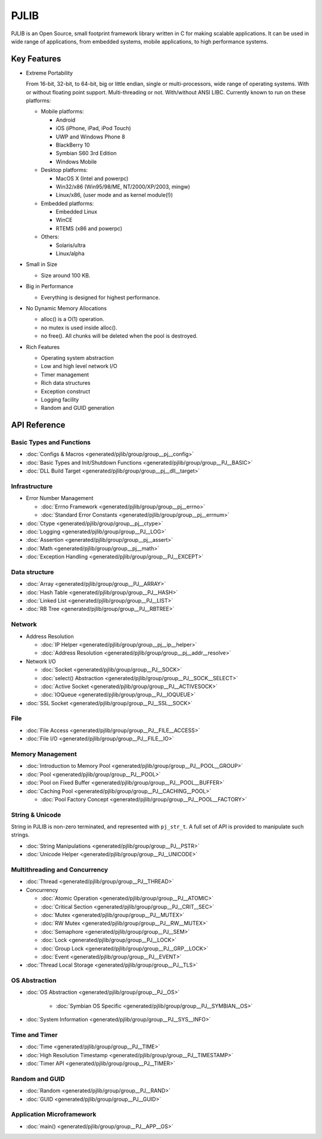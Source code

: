 PJLIB
===================

PJLIB is an Open Source, small footprint framework library written in C for making scalable applications. 
It can be used in wide range of applications, from embedded systems, mobile applications, to high performance systems.


Key Features
-------------

- Extreme Portability

  From 16-bit, 32-bit, to 64-bit, big or little endian, single or multi-processors, wide range of
  operating systems. With or without floating point support. Multi-threading or not. With/without ANSI LIBC. 
  Currently known to run on these platforms:
  
  - Mobile platforms:
  
    - Android
    - iOS (iPhone, iPad, iPod Touch)
    - UWP and Windows Phone 8
    - BlackBerry 10
    - Symbian S60 3rd Edition
    - Windows Mobile
    
  - Desktop platforms:
  
    - MacOS X (Intel and powerpc)
    - Win32/x86 (Win95/98/ME, NT/2000/XP/2003, mingw)
    - Linux/x86, (user mode and as kernel module(!))
    
  - Embedded platforms:
  
    - Embedded Linux
    - WinCE
    - RTEMS (x86 and powerpc)
    
  - Others:
  
    - Solaris/ultra
    - Linux/alpha
  

- Small in Size

  - Size around 100 KB.

- Big in Performance

  - Everything is designed for highest performance.
  
- No Dynamic Memory Allocations

  - alloc() is a O(1) operation.
  - no mutex is used inside alloc().
  - no free(). All chunks will be deleted when the pool is destroyed.

- Rich Features

  - Operating system abstraction
  - Low and high level network I/O
  - Timer management
  - Rich data structures
  - Exception construct
  - Logging facility
  - Random and GUID generation
  
  
API Reference
-------------------

Basic Types and Functions
^^^^^^^^^^^^^^^^^^^^^^^^^^^^

- :doc:`Configs & Macros <generated/pjlib/group/group__pj__config>`
- :doc:`Basic Types and Init/Shutdown Functions <generated/pjlib/group/group__PJ__BASIC>`
- :doc:`DLL Build Target <generated/pjlib/group/group__pj__dll__target>`


Infrastructure
^^^^^^^^^^^^^^^^^^^^^

- Error Number Management

  - :doc:`Errno Framework <generated/pjlib/group/group__pj__errno>`
  - :doc:`Standard Error Constants <generated/pjlib/group/group__pj__errnum>`

- :doc:`Ctype <generated/pjlib/group/group__pj__ctype>`
- :doc:`Logging <generated/pjlib/group/group__PJ__LOG>`
- :doc:`Assertion <generated/pjlib/group/group__pj__assert>`
- :doc:`Math <generated/pjlib/group/group__pj__math>`
- :doc:`Exception Handling <generated/pjlib/group/group__PJ__EXCEPT>`


Data structure
^^^^^^^^^^^^^^^

- :doc:`Array <generated/pjlib/group/group__PJ__ARRAY>` 
- :doc:`Hash Table <generated/pjlib/group/group__PJ__HASH>`
- :doc:`Linked List <generated/pjlib/group/group__PJ__LIST>`
- :doc:`RB Tree <generated/pjlib/group/group__PJ__RBTREE>`


Network
^^^^^^^^^^

- Address Resolution

  - :doc:`IP Helper <generated/pjlib/group/group__pj__ip__helper>`
  - :doc:`Address Resolution <generated/pjlib/group/group__pj__addr__resolve>`

- Network I/O

  - :doc:`Socket <generated/pjlib/group/group__PJ__SOCK>`
  - :doc:`select() Abstraction <generated/pjlib/group/group__PJ__SOCK__SELECT>`
  - :doc:`Active Socket <generated/pjlib/group/group__PJ__ACTIVESOCK>`
  - :doc:`IOQueue <generated/pjlib/group/group__PJ__IOQUEUE>`
  
- :doc:`SSL Socket <generated/pjlib/group/group__PJ__SSL__SOCK>`

File
^^^^^^^^^^
- :doc:`File Access <generated/pjlib/group/group__PJ__FILE__ACCESS>`
- :doc:`File I/O <generated/pjlib/group/group__PJ__FILE__IO>`


Memory Management
^^^^^^^^^^^^^^^^^^^^^
- :doc:`Introduction to Memory Pool <generated/pjlib/group/group__PJ__POOL__GROUP>`
- :doc:`Pool <generated/pjlib/group/group__PJ__POOL>`
- :doc:`Pool on Fixed Buffer <generated/pjlib/group/group__PJ__POOL__BUFFER>`
- :doc:`Caching Pool <generated/pjlib/group/group__PJ__CACHING__POOL>`

  - :doc:`Pool Factory Concept <generated/pjlib/group/group__PJ__POOL__FACTORY>`



String & Unicode
^^^^^^^^^^^^^^^^^^^^
String in PJLIB is non-zero terminated, and represented with ``pj_str_t``. A full
set of API is provided to manipulate such strings.

- :doc:`String Manipulations <generated/pjlib/group/group__PJ__PSTR>`
- :doc:`Unicode Helper <generated/pjlib/group/group__PJ__UNICODE>`



Multithreading and Concurrency
^^^^^^^^^^^^^^^^^^^^^^^^^^^^^^^

- :doc:`Thread <generated/pjlib/group/group__PJ__THREAD>`
- Concurrency

  - :doc:`Atomic Operation <generated/pjlib/group/group__PJ__ATOMIC>`
  - :doc:`Critical Section <generated/pjlib/group/group__PJ__CRIT__SEC>`
  - :doc:`Mutex <generated/pjlib/group/group__PJ__MUTEX>`
  - :doc:`RW Mutex <generated/pjlib/group/group__PJ__RW__MUTEX>`
  - :doc:`Semaphore <generated/pjlib/group/group__PJ__SEM>`
  - :doc:`Lock <generated/pjlib/group/group__PJ__LOCK>`
  - :doc:`Group Lock <generated/pjlib/group/group__PJ__GRP__LOCK>`
  - :doc:`Event <generated/pjlib/group/group__PJ__EVENT>`
  
- :doc:`Thread Local Storage <generated/pjlib/group/group__PJ__TLS>`

OS Abstraction
^^^^^^^^^^^^^^^^^
- :doc:`OS Abstraction <generated/pjlib/group/group__PJ__OS>`
 
   - :doc:`Symbian OS Specific <generated/pjlib/group/group__PJ__SYMBIAN__OS>`

- :doc:`System Information <generated/pjlib/group/group__PJ__SYS__INFO>`


Time and Timer
^^^^^^^^^^^^^^^^^
- :doc:`Time <generated/pjlib/group/group__PJ__TIME>`
- :doc:`High Resolution Timestamp <generated/pjlib/group/group__PJ__TIMESTAMP>`
- :doc:`Timer API <generated/pjlib/group/group__PJ__TIMER>`


Random and GUID 
^^^^^^^^^^^^^^^^^^^^^^
- :doc:`Random <generated/pjlib/group/group__PJ__RAND>`
- :doc:`GUID <generated/pjlib/group/group__PJ__GUID>`


Application Microframework
^^^^^^^^^^^^^^^^^^^^^^^^^^^
- :doc:`main() <generated/pjlib/group/group__PJ__APP__OS>`



